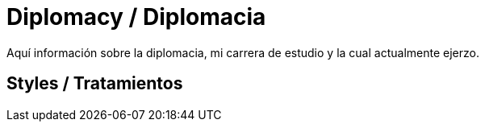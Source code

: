 = Diplomacy / Diplomacia

Aquí información sobre la diplomacia, mi carrera de estudio y la cual actualmente ejerzo. 

== Styles / Tratamientos